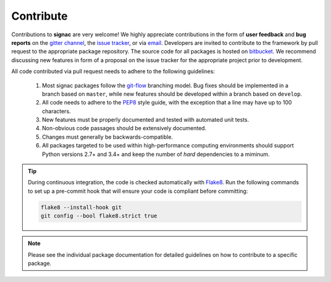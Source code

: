 .. _contribute:

Contribute
==========

Contributions to **signac** are very welcome!
We highly appreciate contributions in the form of **user feedback** and **bug reports** on the `gitter channel <https://gitter.im/signac/Lobby>`_, the `issue tracker <https://bitbucket.org/glotzer/signac/issues>`_, or via `email <mailto:signac-support@umichedu>`_.
Developers are invited to contribute to the framework by pull request to the appropriate package repository.
The source code for all packages is hosted on `bitbucket`_.
We recommend discussing new features in form of a proposal on the issue tracker for the appropriate project prior to development.

All code contributed via pull request needs to adhere to the following guidelines:

  1. Most signac packages follow the `git-flow`_ branching model.
     Bug fixes should be implemented in a branch based on ``master``, while new features should be developed within a branch based on ``develop``.
  2. All code needs to adhere to the `PEP8`_ style guide, with the exception that a line may have up to 100 characters.
  3. New features must be properly documented and tested with automated unit tests.
  4. Non-obvious code passages should be extensively documented.
  5. Changes must generally be backwards-compatible.
  6. All packages targeted to be used within high-performance computing environments should support Python versions 2.7+ and 3.4+ and keep the number of *hard* dependencies to a miminum.

.. _bitbucket: https://bitbucket.org/account/user/glotzer/projects/SIG
.. _PEP8: https://www.python.org/dev/peps/pep-0008/
.. _git-flow: https://www.atlassian.com/git/tutorials/comparing-workflows/gitflow-workflow

.. tip::

    During continuous integration, the code is checked automatically with `Flake8`_.
    Run the following commands to set up a pre-commit hook that will ensure your code is compliant before committing:

    .. code-block:: bash

        flake8 --install-hook git
        git config --bool flake8.strict true


.. _Flake8: http://flake8.pycqa.org/en/latest/

.. note::

    Please see the individual package documentation for detailed guidelines on how to contribute to a specific package.
